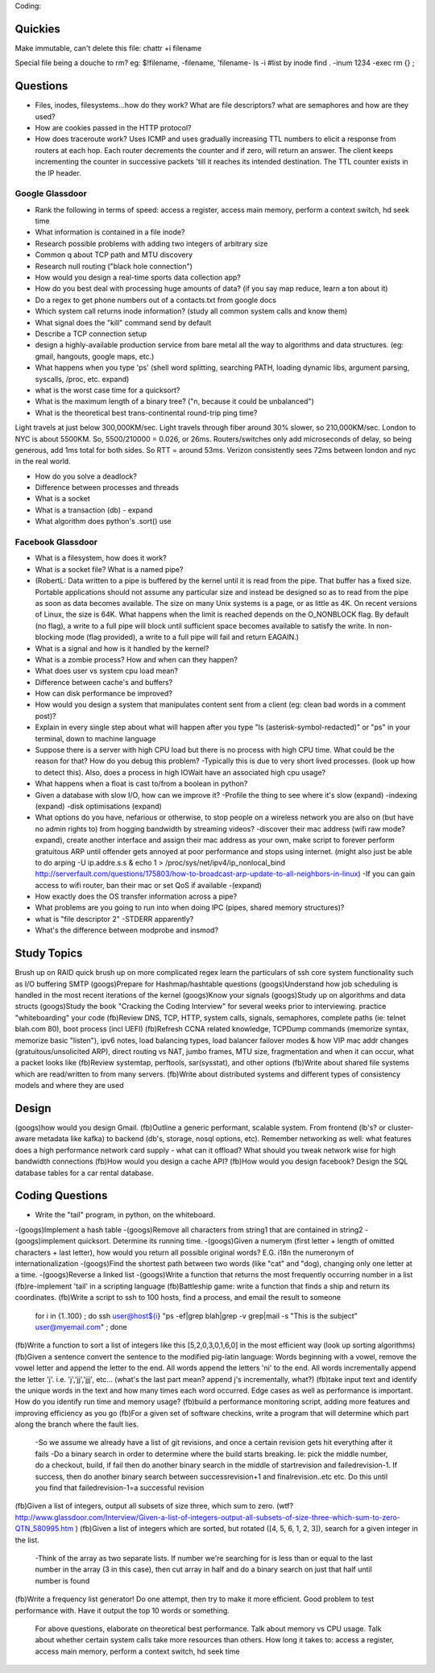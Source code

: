 
Coding:


Quickies
--------
Make immutable, can't delete this file:
chattr +i filename

Special file being a douche to rm? eg: $!filename, -filename, 'filename-
ls -i    #list by inode
find . -inum 1234 -exec rm {} \;


Questions
---------
- Files, inodes, filesystems...how do they work? What are file descriptors? what are semaphores and how are they used?
- How are cookies passed in the HTTP protocol?
- How does traceroute work? Uses ICMP and uses gradually increasing TTL numbers to elicit a response from routers at each hop. Each router decrements the counter and if zero, will return an answer. The client keeps incrementing the counter in successive packets 'till it reaches its intended destination. The TTL counter exists in the IP header.

Google Glassdoor
^^^^^^^^^^^^^^^^
- Rank the following in terms of speed: access a register, access main memory, perform a context switch, hd seek time
- What information is contained in a file inode?
- Research possible problems with adding two integers of arbitrary size
- Common q about TCP path and MTU discovery
- Research null routing ("black hole connection")
- How would you design a real-time sports data collection app?
- How do you best deal with processing huge amounts of data? (if you say map reduce, learn a ton about it)
- Do a regex to get phone numbers out of a contacts.txt from google docs
- Which system call returns inode information? (study all common system calls and know them)
- What signal does the "kill" command send by default
- Describe a TCP connection setup
- design a highly-available production service from bare metal all the way to algorithms and data structures. (eg: gmail, hangouts, google maps, etc.)
- What happens when you type 'ps' (shell word splitting, searching PATH, loading dynamic libs, argument parsing, syscalls, /proc, etc. expand)
- what is the worst case time for a quicksort?
- What is the maximum length of a binary tree? ("n, because it could be unbalanced")

- What is the theoretical best trans-continental round-trip ping time?
Light travels at just below 300,000KM/sec. Light travels through fiber around 30% slower, so 210,000KM/sec. London to NYC is about 5500KM. So, 5500/210000 = 0.026, or 26ms. Routers/switches only add microseconds of delay, so being generous, add 1ms total for both sides. So RTT = around 53ms. Verizon consistently sees 72ms between london and nyc in the real world.

- How do you solve a deadlock?
- Difference between processes and threads
- What is a socket
- What is a transaction (db) - expand
- What algorithm does python's .sort() use

Facebook Glassdoor
^^^^^^^^^^^^^^^^^^
- What is a filesystem, how does it work?
 
- What is a socket file? What is a named pipe?  
-     (RobertL: Data written to a pipe is buffered by the kernel until it is read from the pipe. That buffer has a fixed size. Portable applications should not assume any particular size and instead be designed so as to read from the pipe as soon as data becomes available. The size on many Unix systems is a page, or as little as 4K. On recent versions of Linux, the size is 64K. What happens when the limit is reached depends on the O_NONBLOCK flag. By default (no flag), a write to a full pipe will block until sufficient space becomes available to satisfy the write. In non-blocking mode (flag provided), a write to a full pipe will fail and return EAGAIN.)
 
- What is a signal and how is it handled by the kernel?
- What is a zombie process? How and when can they happen?
- What does user vs system cpu load mean?
- Difference between cache's and buffers?
- How can disk performance be improved?
- How would you design a system that manipulates content sent from a client (eg: clean bad words in a comment post)?
- Explain in every single step about what will happen after you type "ls (asterisk-symbol-redacted)" or "ps" in your terminal, down to machine language
- Suppose there is a server with high CPU load but there is no process with high CPU time. What could be the reason for that? How do you debug this problem?
  -Typically this is due to very short lived processes. (look up how to detect this). Also, does a process in high IOWait have an associated high cpu usage?
- What happens when a float is cast to/from a boolean in python?
- Given a database with slow I/O, how can we improve it?
  -Profile the thing to see where it's slow (expand)
  -indexing (expand)
  -disk optimisations (expand)
- What options do you have, nefarious or otherwise, to stop   people on a wireless network you are also on (but have no admin rights to) from hogging bandwidth by streaming videos?
  -discover their mac address (wifi raw mode? expand), create another interface and assign their mac address as your own, make script to forever perform gratuitous ARP until offender gets annoyed at poor performance and stops using internet. (might also just be able to do arping -U ip.addre.s.s & echo 1 > /proc/sys/net/ipv4/ip_nonlocal_bind http://serverfault.com/questions/175803/how-to-broadcast-arp-update-to-all-neighbors-in-linux) 
  -If you can gain access to wifi router, ban their mac or set QoS if available
  -(expand)
- How exactly does the OS transfer information across a pipe?
- What problems are you going to run into when doing IPC (pipes, shared memory structures)?
- what is "file descriptor 2"
  -STDERR apparently?
- What's the difference between modprobe and insmod?


Study Topics
------------
Brush up on RAID
quick brush up on more complicated regex
learn the particulars of ssh
core system functionality such as I/O buffering
SMTP
(googs)Prepare for Hashmap/hashtable questions
(googs)Understand how job scheduling is handled in the most recent iterations of the kernel
(googs)Know your signals
(googs)Study up on algorithms and data structs
(googs)Study the book "Cracking the Coding Interview" for several weeks prior to interviewing. practice "whiteboarding" your code
(fb)Review DNS, TCP, HTTP, system calls, signals, semaphores, complete paths (ie: telnet blah.com 80), boot process (incl UEFI)
(fb)Refresh CCNA related knowledge, TCPDump commands (memorize syntax, memorize basic "listen"), ipv6 notes, load balancing types, load balancer failover modes & how VIP mac addr changes (gratuitous/unsolicited ARP), direct routing vs NAT, jumbo frames, MTU size, fragmentation and when it can occur, what a packet looks like
(fb)Review systemtap, perftools, sar(sysstat), and other options
(fb)Write about shared file systems which are read/written to from many servers.
(fb)Write about distributed systems and different types of consistency models and where they are used


Design
------
(googs)how would you design Gmail.
(fb)Outline a generic performant, scalable system. From frontend (lb's? or cluster-aware metadata like kafka) to backend (db's, storage, nosql options, etc). Remember networking as well: what features does a high performance network card supply - what can it offload? What should you tweak network wise for high bandwidth connections
(fb)How would you design a cache API?
(fb)How would you design facebook?
Design the SQL database tables for a car rental database.


Coding Questions
----------------
- Write the "tail" program, in python, on the whiteboard.
-(googs)Implement a hash table
-(googs)Remove all characters from string1 that are contained in string2
-(googs)implement quicksort. Determine its running time.
-(googs)Given a numerym (first letter + length of omitted characters + last letter), how would you return all possible original words? E.G. i18n the numeronym of internationalization
-(googs)Find the shortest path between two words (like "cat" and "dog), changing only one letter at a time.
-(googs)Reverse a linked list
-(googs)Write a function that returns the most frequently occurring number in a list
(fb)re-implement 'tail' in a scripting language
(fb)Battleship game: write a function that finds a ship and return its coordinates.
(fb)Write a script to ssh to 100 hosts, find a process, and email the result to someone
   for i in {1..100} ; do ssh user@host${i} "ps -ef|grep blah|grep -v grep|mail -s "This is the subject" user@myemail.com" ; done
(fb)Write a function to sort a list of integers like this [5,2,0,3,0,1,6,0] in the most efficient way (look up sorting algorithms)
(fb)Given a sentence convert the sentence to the modified pig-latin language: Words beginning with a vowel, remove the vowel letter and append the letter to the end. All words append the letters 'ni' to the end. All words incrementally append the letter 'j'. i.e. 'j','jj','jjj', etc... (what's the last part mean? append j's incrementally, what?)
(fb)take input text and identify the unique words in the text and how many times each word occurred. Edge cases as well as performance is important. How do you identify run time and memory usage?
(fb)build a performance monitoring script, adding more features and improving efficiency as you go
(fb)For a given set of software checkins, write a program that   will determine which part along the branch where the fault lies. 
 -So we assume we already have a list of git revisions, and once a certain revision gets hit everything after it fails
 -Do a binary search in order to determine where the build starts breaking. Ie: pick the middle number, do a checkout, build, if fail then do another binary search in the middle of startrevision and failedrevision-1. If success, then do another binary search between successrevision+1 and finalrevision..etc etc. Do this until you find that failedrevision-1=a successful revision
(fb)Given a list of integers, output all subsets of size three, which sum to zero. (wtf? http://www.glassdoor.com/Interview/Given-a-list-of-integers-output-all-subsets-of-size-three-which-sum-to-zero-QTN_580995.htm )
(fb)Given a list of integers which are sorted, but rotated   ([4, 5, 6, 1, 2, 3]), search for a given integer in the list. 
 -Think of the array as two separate lists. If number we're searching for is less than or equal to the last number in the array (3 in this case), then cut array in half and do a binary search on just that half until number is found
(fb)Write a frequency list generator! Do one attempt, then try to make it more efficient. Good problem to test performance with. Have it output the top 10 words or something.

    For above questions, elaborate on theoretical best performance. Talk about 
    memory vs CPU usage. Talk about whether certain system calls take more 
    resources than others. How long it takes to: access a register, access main 
    memory, perform a context switch, hd seek time
